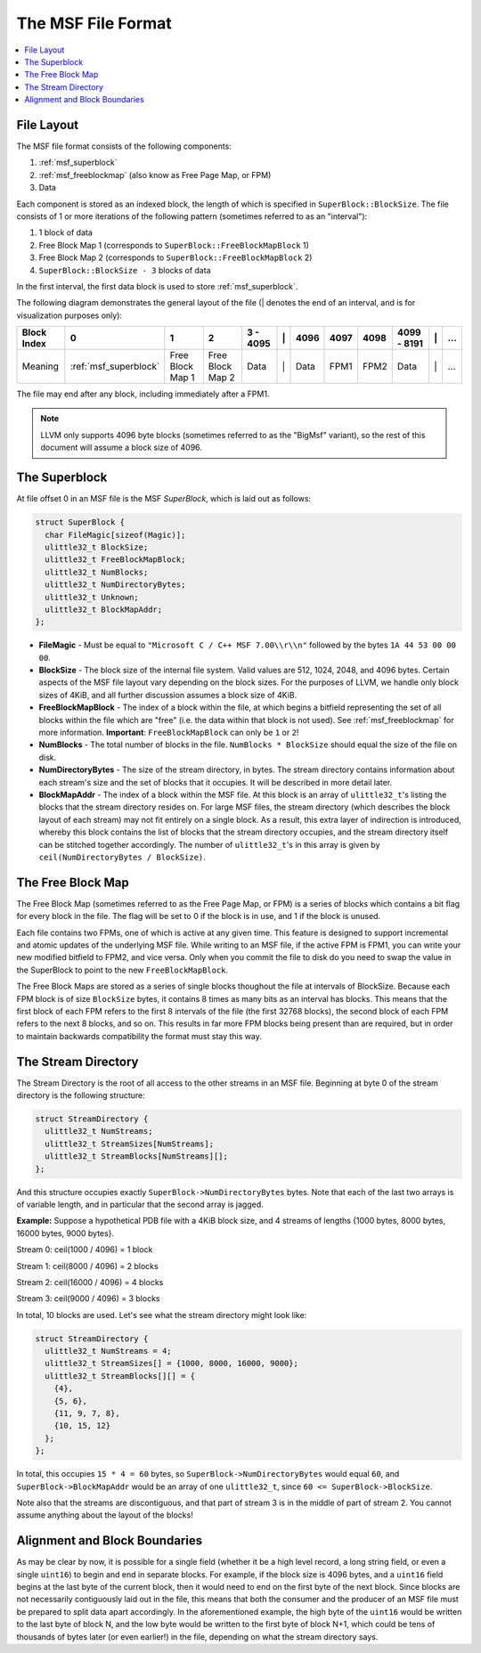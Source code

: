 =====================================
The MSF File Format
=====================================

.. contents::
   :local:

.. _msf_layout:

File Layout
===========

The MSF file format consists of the following components:

1. :ref:`msf_superblock`
2. :ref:`msf_freeblockmap` (also know as Free Page Map, or FPM)
3. Data

Each component is stored as an indexed block, the length of which is specified
in ``SuperBlock::BlockSize``. The file consists of 1 or more iterations of the
following pattern (sometimes referred to as an "interval"):

1. 1 block of data
2. Free Block Map 1 (corresponds to ``SuperBlock::FreeBlockMapBlock`` 1)
3. Free Block Map 2 (corresponds to ``SuperBlock::FreeBlockMapBlock`` 2)
4. ``SuperBlock::BlockSize - 3`` blocks of data

In the first interval, the first data block is used to store
:ref:`msf_superblock`.

The following diagram demonstrates the general layout of the file (\| denotes
the end of an interval, and is for visualization purposes only):

+-------------+-----------------------+------------------+------------------+----------+----+------+------+------+-------------+----+-----+
| Block Index | 0                     | 1                | 2                | 3 - 4095 | \| | 4096 | 4097 | 4098 | 4099 - 8191 | \| | ... |
+=============+=======================+==================+==================+==========+====+======+======+======+=============+====+=====+
| Meaning     | :ref:`msf_superblock` | Free Block Map 1 | Free Block Map 2 | Data     | \| | Data | FPM1 | FPM2 | Data        | \| | ... |
+-------------+-----------------------+------------------+------------------+----------+----+------+------+------+-------------+----+-----+

The file may end after any block, including immediately after a FPM1.

.. note::
  LLVM only supports 4096 byte blocks (sometimes referred to as the "BigMsf"
  variant), so the rest of this document will assume a block size of 4096.

.. _msf_superblock:

The Superblock
==============
At file offset 0 in an MSF file is the MSF *SuperBlock*, which is laid out as
follows:

.. code-block:: c++

  struct SuperBlock {
    char FileMagic[sizeof(Magic)];
    ulittle32_t BlockSize;
    ulittle32_t FreeBlockMapBlock;
    ulittle32_t NumBlocks;
    ulittle32_t NumDirectoryBytes;
    ulittle32_t Unknown;
    ulittle32_t BlockMapAddr;
  };

- **FileMagic** - Must be equal to ``"Microsoft C / C++ MSF 7.00\\r\\n"``
  followed by the bytes ``1A 44 53 00 00 00``.
- **BlockSize** - The block size of the internal file system.  Valid values are
  512, 1024, 2048, and 4096 bytes.  Certain aspects of the MSF file layout vary
  depending on the block sizes.  For the purposes of LLVM, we handle only block
  sizes of 4KiB, and all further discussion assumes a block size of 4KiB.
- **FreeBlockMapBlock** - The index of a block within the file, at which begins
  a bitfield representing the set of all blocks within the file which are "free"
  (i.e. the data within that block is not used).  See :ref:`msf_freeblockmap`
  for more information.
  **Important**: ``FreeBlockMapBlock`` can only be ``1`` or ``2``!
- **NumBlocks** - The total number of blocks in the file.  ``NumBlocks *
  BlockSize`` should equal the size of the file on disk.
- **NumDirectoryBytes** - The size of the stream directory, in bytes.  The
  stream directory contains information about each stream's size and the set of
  blocks that it occupies.  It will be described in more detail later.
- **BlockMapAddr** - The index of a block within the MSF file.  At this block is
  an array of ``ulittle32_t``'s listing the blocks that the stream directory
  resides on.  For large MSF files, the stream directory (which describes the
  block layout of each stream) may not fit entirely on a single block.  As a
  result, this extra layer of indirection is introduced, whereby this block
  contains the list of blocks that the stream directory occupies, and the stream
  directory itself can be stitched together accordingly.  The number of
  ``ulittle32_t``'s in this array is given by ``ceil(NumDirectoryBytes /
  BlockSize)``.

.. _msf_freeblockmap:

The Free Block Map
==================

The Free Block Map (sometimes referred to as the Free Page Map, or FPM) is a
series of blocks which contains a bit flag for every block in the file. The
flag will be set to 0 if the block is in use, and 1 if the block is unused.

Each file contains two FPMs, one of which is active at any given time. This
feature is designed to support incremental and atomic updates of the underlying
MSF file. While writing to an MSF file, if the active FPM is FPM1, you can
write your new modified bitfield to FPM2, and vice versa. Only when you commit
the file to disk do you need to swap the value in the SuperBlock to point to
the new ``FreeBlockMapBlock``.

The Free Block Maps are stored as a series of single blocks thoughout the file
at intervals of BlockSize. Because each FPM block is of size ``BlockSize``
bytes, it contains 8 times as many bits as an interval has blocks. This means
that the first block of each FPM refers to the first 8 intervals of the file
(the first 32768 blocks), the second block of each FPM refers to the next 8
blocks, and so on. This results in far more FPM blocks being present than are
required, but in order to maintain backwards compatibility the format must stay
this way.

The Stream Directory
====================
The Stream Directory is the root of all access to the other streams in an MSF
file.  Beginning at byte 0 of the stream directory is the following structure:

.. code-block:: c++

  struct StreamDirectory {
    ulittle32_t NumStreams;
    ulittle32_t StreamSizes[NumStreams];
    ulittle32_t StreamBlocks[NumStreams][];
  };

And this structure occupies exactly ``SuperBlock->NumDirectoryBytes`` bytes.
Note that each of the last two arrays is of variable length, and in particular
that the second array is jagged.

**Example:** Suppose a hypothetical PDB file with a 4KiB block size, and 4
streams of lengths {1000 bytes, 8000 bytes, 16000 bytes, 9000 bytes}.

Stream 0: ceil(1000 / 4096) = 1 block

Stream 1: ceil(8000 / 4096) = 2 blocks

Stream 2: ceil(16000 / 4096) = 4 blocks

Stream 3: ceil(9000 / 4096) = 3 blocks

In total, 10 blocks are used.  Let's see what the stream directory might look
like:

.. code-block:: c++

  struct StreamDirectory {
    ulittle32_t NumStreams = 4;
    ulittle32_t StreamSizes[] = {1000, 8000, 16000, 9000};
    ulittle32_t StreamBlocks[][] = {
      {4},
      {5, 6},
      {11, 9, 7, 8},
      {10, 15, 12}
    };
  };

In total, this occupies ``15 * 4 = 60`` bytes, so
``SuperBlock->NumDirectoryBytes`` would equal ``60``, and
``SuperBlock->BlockMapAddr`` would be an array of one ``ulittle32_t``, since
``60 <= SuperBlock->BlockSize``.

Note also that the streams are discontiguous, and that part of stream 3 is in the
middle of part of stream 2.  You cannot assume anything about the layout of the
blocks!

Alignment and Block Boundaries
==============================
As may be clear by now, it is possible for a single field (whether it be a high
level record, a long string field, or even a single ``uint16``) to begin and
end in separate blocks.  For example, if the block size is 4096 bytes, and a
``uint16`` field begins at the last byte of the current block, then it would
need to end on the first byte of the next block.  Since blocks are not
necessarily contiguously laid out in the file, this means that both the consumer
and the producer of an MSF file must be prepared to split data apart
accordingly.  In the aforementioned example, the high byte of the ``uint16``
would be written to the last byte of block N, and the low byte would be written
to the first byte of block N+1, which could be tens of thousands of bytes later
(or even earlier!) in the file, depending on what the stream directory says.
